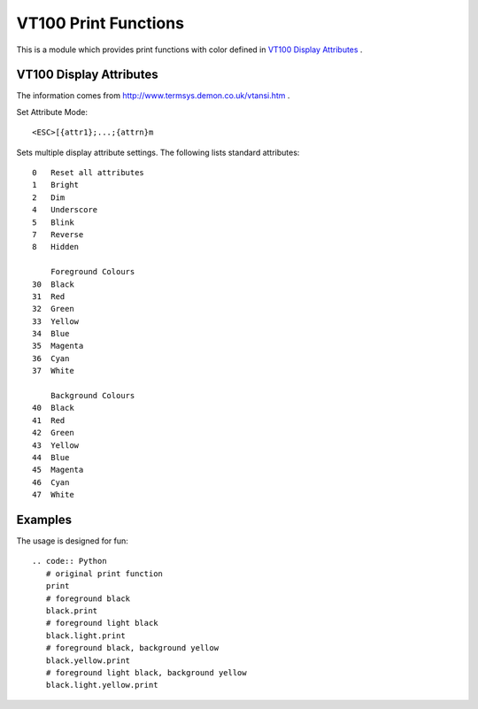 =====================
VT100 Print Functions
=====================

This is a module which provides print functions with color defined in 
`VT100 Display Attributes`_ .

VT100 Display Attributes
------------------------

The information comes from http://www.termsys.demon.co.uk/vtansi.htm .

Set Attribute Mode::

    <ESC>[{attr1};...;{attrn}m

Sets multiple display attribute settings. The following lists standard attributes::

    0   Reset all attributes
    1   Bright
    2   Dim
    4   Underscore  
    5   Blink
    7   Reverse
    8   Hidden

        Foreground Colours
    30  Black
    31  Red
    32  Green
    33  Yellow
    34  Blue
    35  Magenta
    36  Cyan
    37  White

        Background Colours
    40  Black
    41  Red
    42  Green
    43  Yellow
    44  Blue
    45  Magenta
    46  Cyan
    47  White

Examples
--------

The usage is designed for fun::

 .. code:: Python
    # original print function
    print
    # foreground black
    black.print
    # foreground light black
    black.light.print
    # foreground black, background yellow
    black.yellow.print
    # foreground light black, background yellow
    black.light.yellow.print
